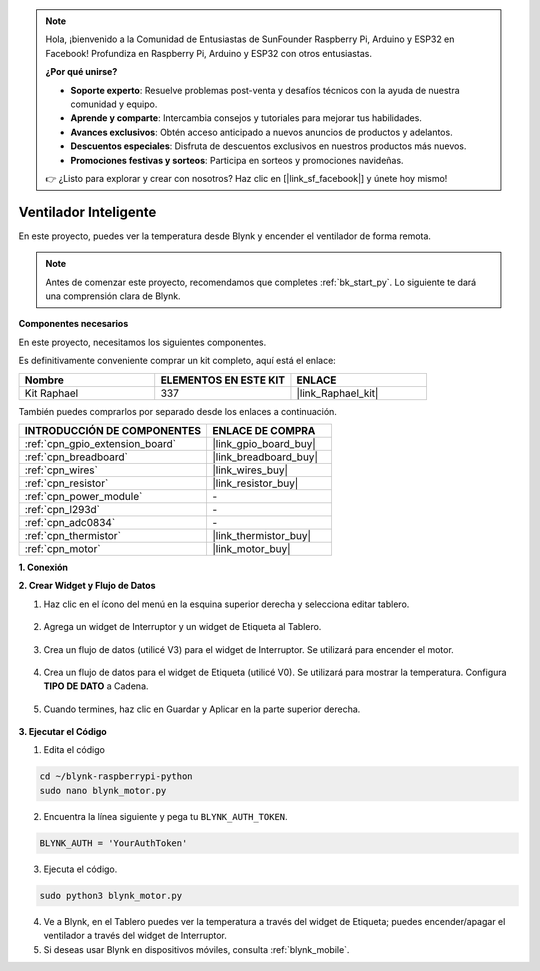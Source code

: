 .. note::

    Hola, ¡bienvenido a la Comunidad de Entusiastas de SunFounder Raspberry Pi, Arduino y ESP32 en Facebook! Profundiza en Raspberry Pi, Arduino y ESP32 con otros entusiastas.

    **¿Por qué unirse?**

    - **Soporte experto**: Resuelve problemas post-venta y desafíos técnicos con la ayuda de nuestra comunidad y equipo.
    - **Aprende y comparte**: Intercambia consejos y tutoriales para mejorar tus habilidades.
    - **Avances exclusivos**: Obtén acceso anticipado a nuevos anuncios de productos y adelantos.
    - **Descuentos especiales**: Disfruta de descuentos exclusivos en nuestros productos más nuevos.
    - **Promociones festivas y sorteos**: Participa en sorteos y promociones navideñas.

    👉 ¿Listo para explorar y crear con nosotros? Haz clic en [|link_sf_facebook|] y únete hoy mismo!

.. _blynk_motor_py:

Ventilador Inteligente
==========================

En este proyecto, puedes ver la temperatura desde Blynk y encender el ventilador de forma remota.

.. note:: Antes de comenzar este proyecto, recomendamos que completes :ref:`bk_start_py`. Lo siguiente te dará una comprensión clara de Blynk.

**Componentes necesarios**

En este proyecto, necesitamos los siguientes componentes.

Es definitivamente conveniente comprar un kit completo, aquí está el enlace:

.. list-table::
    :widths: 20 20 20
    :header-rows: 1

    *   - Nombre	
        - ELEMENTOS EN ESTE KIT
        - ENLACE
    *   - Kit Raphael
        - 337
        - |link_Raphael_kit|

También puedes comprarlos por separado desde los enlaces a continuación.

.. list-table::
    :widths: 30 20
    :header-rows: 1

    *   - INTRODUCCIÓN DE COMPONENTES
        - ENLACE DE COMPRA

    *   - :ref:`cpn_gpio_extension_board`
        - |link_gpio_board_buy|
    *   - :ref:`cpn_breadboard`
        - |link_breadboard_buy|
    *   - :ref:`cpn_wires`
        - |link_wires_buy|
    *   - :ref:`cpn_resistor`
        - |link_resistor_buy|
    *   - :ref:`cpn_power_module`
        - \-
    *   - :ref:`cpn_l293d`
        - \-
    *   - :ref:`cpn_adc0834`
        - \-
    *   - :ref:`cpn_thermistor`
        - |link_thermistor_buy|
    *   - :ref:`cpn_motor`
        - |link_motor_buy|

**1. Conexión**

.. image:: img/wiring_blynk_motor.png


**2. Crear Widget y Flujo de Datos**

1. Haz clic en el ícono del menú en la esquina superior derecha y selecciona editar tablero.

    .. image:: img/sp220913_180231.png

2. Agrega un widget de Interruptor y un widget de Etiqueta al Tablero.

    .. image:: img/sp220914_175437.png

3. Crea un flujo de datos (utilicé V3) para el widget de Interruptor. Se utilizará para encender el motor.

    .. image:: img/sp220914_155911.png

4. Crea un flujo de datos para el widget de Etiqueta (utilicé V0). Se utilizará para mostrar la temperatura. Configura **TIPO DE DATO** a Cadena.

    .. image:: img/sp220914_175616.png

#. Cuando termines, haz clic en Guardar y Aplicar en la parte superior derecha.

    .. image:: img/sp220913_182300.png


**3. Ejecutar el Código**

1. Edita el código

.. raw:: html

   <run></run>

.. code-block:: 

    cd ~/blynk-raspberrypi-python
    sudo nano blynk_motor.py

2. Encuentra la línea siguiente y pega tu ``BLYNK_AUTH_TOKEN``.

.. code-block:: python

    BLYNK_AUTH = 'YourAuthToken'

3. Ejecuta el código.

.. raw:: html

   <run></run>

.. code-block:: 

    sudo python3 blynk_motor.py

4. Ve a Blynk, en el Tablero puedes ver la temperatura a través del widget de Etiqueta; puedes encender/apagar el ventilador a través del widget de Interruptor.

#. Si deseas usar Blynk en dispositivos móviles, consulta :ref:`blynk_mobile`.
